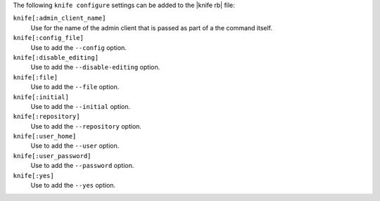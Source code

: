 .. The contents of this file are included in multiple topics.
.. This file describes a command or a sub-command for Knife.
.. This file should not be changed in a way that hinders its ability to appear in multiple documentation sets.


The following ``knife configure`` settings can be added to the |knife rb| file:

``knife[:admin_client_name]``
   Use for the name of the admin client that is passed as part of a the command itself.

``knife[:config_file]``
   Use to add the ``--config`` option.

``knife[:disable_editing]``
   Use to add the ``--disable-editing`` option.

``knife[:file]``
   Use to add the ``--file`` option.

``knife[:initial]``
   Use to add the ``--initial`` option.

``knife[:repository]``
   Use to add the ``--repository`` option.

``knife[:user_home]``
   Use to add the ``--user`` option.

``knife[:user_password]``
   Use to add the ``--password`` option.

``knife[:yes]``
   Use to add the ``--yes`` option.

